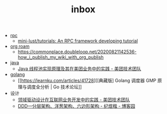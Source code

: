 :PROPERTIES:
:ID:       70a1561c-39e3-4cc5-ab24-2cc432fc4aeb
:END:
#+TITLE: inbox

+ [[id:D62ECC5B-7457-4187-911D-1A2F4B3A2438][rpc]]
  + [[https://github.com/mini-lust/tutorials][mini-lust/tutorials: An RPC framework developing tutorial]]

+ [[id:267cb964-8de7-4542-bc49-c1ebe5f0340b][org roam]]
  + https://commonplace.doubleloop.net/20200821142536-how_i_publish_my_wiki_with_org_publish

+ [[id:1A0467A7-7CD5-4F3D-8BF3-7CDAE39C30FB][java]]
  + [[https://tech.meituan.com/2020/04/02/java-pooling-pratice-in-meituan.html][Java 线程池实现原理及其在美团业务中的实践 - 美团技术团队]]

+ [[id:06660642-7CC3-4116-8B42-A43EEB16137F][golang]]
  + [[https://learnku.com/articles/41728][[典藏版] Golang 调度器 GMP 原理与调度全分析 | Go 技术论坛]]

+ 设计
  + [[https://tech.meituan.com/2017/12/22/ddd-in-practice.html][领域驱动设计在互联网业务开发中的实践 - 美团技术团队]]
  + [[https://www.cnblogs.com/jiyukai/p/14830869.html][DDD—分层架构、洋葱架构、六边形架构 - 纪煜楷 - 博客园]]
